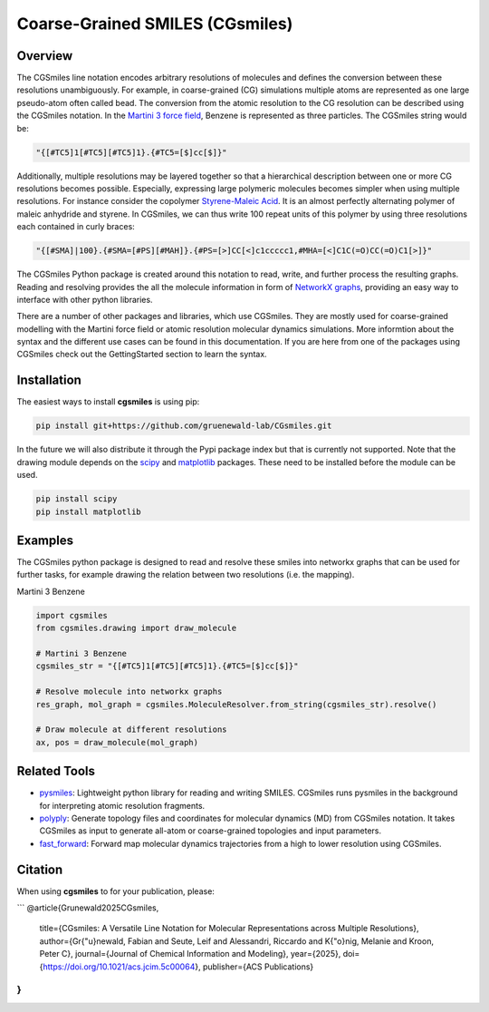 ================================
Coarse-Grained SMILES (CGsmiles)
================================

Overview
========

The CGSmiles line notation encodes arbitrary resolutions of molecules and
defines the conversion between these resolutions unambiguously. For example,
in coarse-grained (CG) simulations multiple atoms are represented as one large
pseudo-atom often called bead. The conversion from the atomic resolution to
the CG resolution can be described using the CGSmiles notation. In the
`Martini 3 force field <https://cgmartini.nl>`__, Benzene is represented
as three particles. The CGSmiles string would be:

.. code::

    "{[#TC5]1[#TC5][#TC5]1}.{#TC5=[$]cc[$]}"

Additionally, multiple resolutions may be layered together so that a hierarchical
description between one or more CG resolutions becomes possible. Especially,
expressing large polymeric molecules becomes simpler when using multiple
resolutions. For instance consider the copolymer
`Styrene-Maleic Acid <https://en.wikipedia.org/wiki/Styrene_maleic_anhydride>`__.
It is an almost perfectly alternating polymer of maleic anhydride and styrene.
In CGSmiles, we can thus write 100 repeat units of this polymer by using three
resolutions each contained in curly braces:

.. code::

    "{[#SMA]|100}.{#SMA=[#PS][#MAH]}.{#PS=[>]CC[<]c1ccccc1,#MHA=[<]C1C(=O)CC(=O)C1[>]}"

The CGSmiles Python package is created around this notation to read, write, and
further process the resulting graphs. Reading and resolving provides the all the
molecule information in form of `NetworkX graphs <https://networkx.org>`__,
providing an easy way to interface with other python libraries.

There are a number of other packages and libraries, which use CGSmiles. They are
mostly used for coarse-grained modelling with the Martini force field or atomic
resolution molecular dynamics simulations. More informtion about the syntax and
the different use cases can be found in this documentation. If you are here from
one of the packages using CGSmiles check out the GettingStarted section to learn
the syntax.

Installation
============

The easiest ways to install **cgsmiles** is using pip:

.. code:: bash

   pip install git+https://github.com/gruenewald-lab/CGsmiles.git

In the future we will also distribute it through the Pypi
package index but that is currently not supported. Note that the drawing module
depends on the `scipy <https://scipy.org>`__ and `matplotlib <https://matplotlib.org>`__
packages. These need to be installed before the module can be used.

.. code:: bash

   pip install scipy
   pip install matplotlib

Examples
========

The CGSmiles python package is designed to read and resolve these smiles
into networkx graphs that can be used for further tasks, for example drawing
the relation between two resolutions (i.e. the mapping).

Martini 3 Benzene

.. code:: python

    import cgsmiles
    from cgsmiles.drawing import draw_molecule

    # Martini 3 Benzene
    cgsmiles_str = "{[#TC5]1[#TC5][#TC5]1}.{#TC5=[$]cc[$]}"

    # Resolve molecule into networkx graphs
    res_graph, mol_graph = cgsmiles.MoleculeResolver.from_string(cgsmiles_str).resolve()

    # Draw molecule at different resolutions
    ax, pos = draw_molecule(mol_graph)

Related Tools
=============

- `pysmiles <https://github.com/pckroon/pysmiles>`__:
  Lightweight python library for reading and writing SMILES. CGSmiles runs
  pysmiles in the background for interpreting atomic resolution fragments.

- `polyply <https://github.com/marrink-lab/polyply_1.0>`__:
  Generate topology files and coordinates for molecular dynamics (MD)
  from CGSmiles notation. It takes CGSmiles as input to generate all-atom or
  coarse-grained topologies and input parameters.

- `fast_forward <https://github.com/fgrunewald/fast_forward>`__:
  Forward map molecular dynamics trajectories from a high to lower resolution using
  CGSmiles.

Citation
========

When using **cgsmiles** to for your publication, please:

```
@article{Grunewald2025CGsmiles,
  title={CGsmiles: A Versatile Line Notation for Molecular Representations across Multiple Resolutions},
  author={Gr{\"u}newald, Fabian and Seute, Leif and Alessandri, Riccardo and K{\"o}nig, Melanie and Kroon, Peter C},
  journal={Journal of Chemical Information and Modeling},
  year={2025},
  doi={https://doi.org/10.1021/acs.jcim.5c00064},
  publisher={ACS Publications}
}
```
